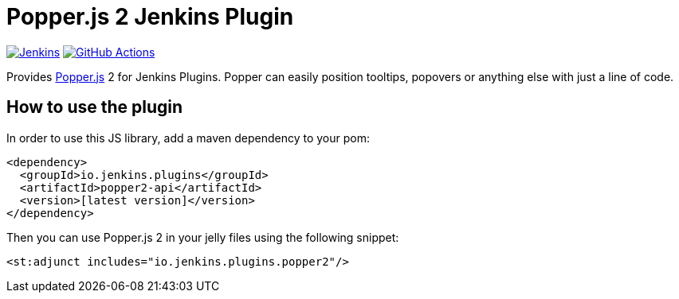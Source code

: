 :tip-caption: :bulb:

= Popper.js 2 Jenkins Plugin

image:https://ci.jenkins.io/job/Plugins/job/popper2-api-plugin/job/master/badge/icon?subject=Jenkins%20CI[Jenkins, link=https://ci.jenkins.io/job/Plugins/job/popper2-api-plugin/job/master/]
image:https://github.com/jenkinsci/popper2-api-plugin/workflows/GitHub%20CI/badge.svg?branch=master[GitHub Actions, link=https://github.com/jenkinsci/popper2-api-plugin/actions]

Provides https://popper.js.org[Popper.js] 2 for Jenkins Plugins. Popper can
easily position tooltips, popovers or anything else with just a line of code.

== How to use the plugin

In order to use this JS library, add a maven dependency to your pom:

[source,xml]
----
<dependency>
  <groupId>io.jenkins.plugins</groupId>
  <artifactId>popper2-api</artifactId>
  <version>[latest version]</version>
</dependency>
----

Then you can use Popper.js 2 in your jelly files using the following snippet:

[source,xml]
----
<st:adjunct includes="io.jenkins.plugins.popper2"/>
----

